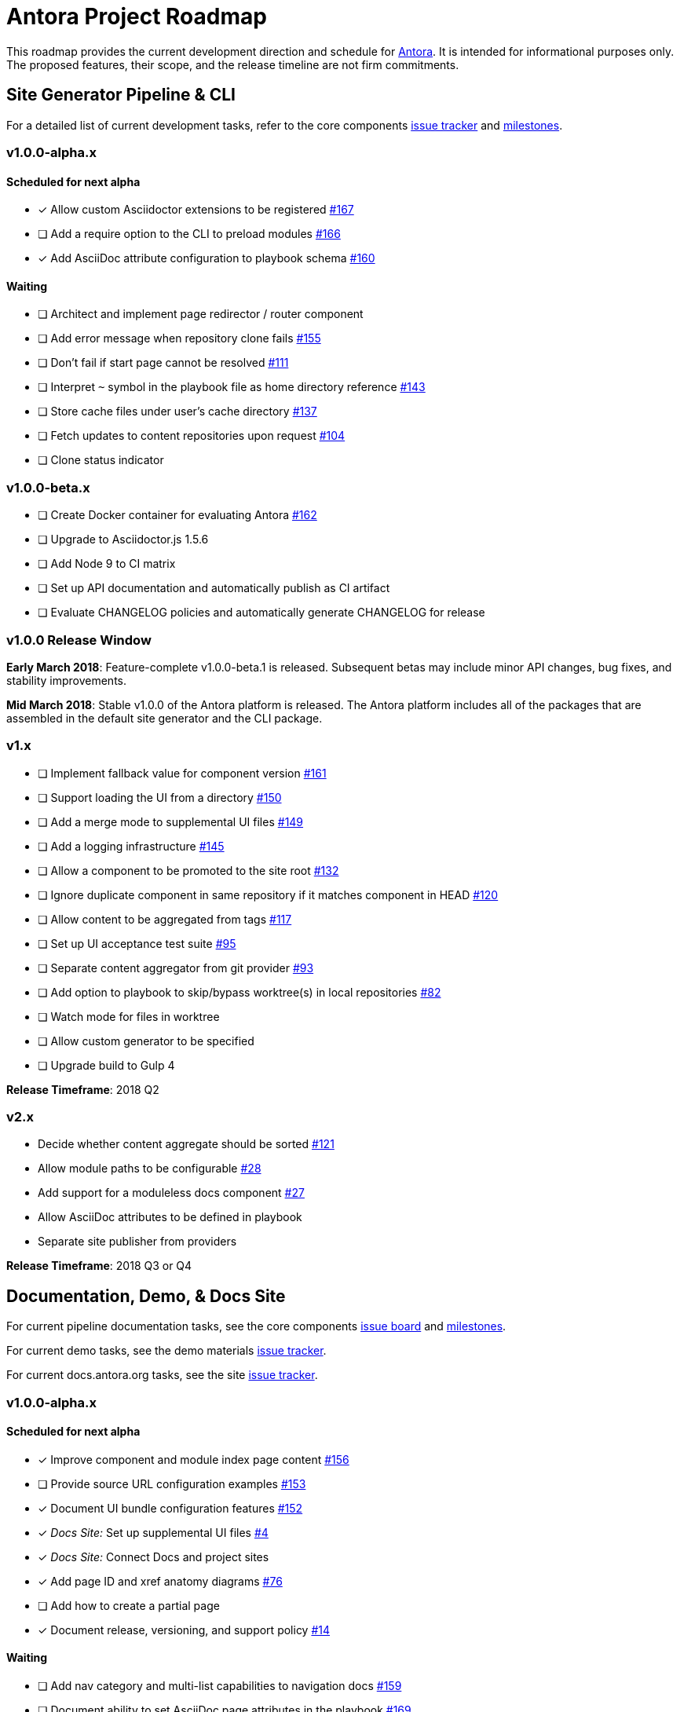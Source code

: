 = Antora Project Roadmap
// Settings:
ifdef::env-browser[]
:toc-title: Contents
:toclevels: 3
:toc:
endif::[]
// Project URIs:
:uri-home: https://antora.org
:uri-org: https://gitlab.com/antora
:uri-repo: {uri-org}/antora
:uri-board: {uri-repo}/boards
:uri-issues: {uri-repo}/issues
:uri-milestones: {uri-repo}/milestones
:uri-changelog: {uri-repo}/blob/master/CHANGELOG.adoc
:uri-demo-issues: https://gitlab.com/groups/antora/demo/-/issues
:uri-docs-site-issues: {uri-org}/docs.antora.org/issues
:uri-ui-repo: {uri-org}/antora-ui-default
:uri-ui-issues: {uri-ui-repo}/issues
:uri-ui-milestones: {uri-ui-repo}/milestones

This roadmap provides the current development direction and schedule for {uri-home}[Antora].
It is intended for informational purposes only.
The proposed features, their scope, and the release timeline are not firm commitments.

== Site Generator Pipeline & CLI

For a detailed list of current development tasks, refer to the core components {uri-issues}[issue tracker] and {uri-milestones}[milestones].

=== v1.0.0-alpha.x

==== Scheduled for next alpha

* [x] Allow custom Asciidoctor extensions to be registered {uri-issues}/167[#167]
* [ ] Add a require option to the CLI to preload modules {uri-issues}/166[#166]
* [x] Add AsciiDoc attribute configuration to playbook schema {uri-issues}/160[#160]

==== Waiting

* [ ] Architect and implement page redirector / router component
* [ ] Add error message when repository clone fails {uri-issues}/155[#155]
* [ ] Don't fail if start page cannot be resolved {uri-issues}/111[#111]
* [ ] Interpret `~` symbol in the playbook file as home directory reference {uri-issues}/143[#143]
* [ ] Store cache files under user's cache directory {uri-issues}/137[#137]
* [ ] Fetch updates to content repositories upon request {uri-issues}/104[#104]
* [ ] Clone status indicator

=== v1.0.0-beta.x

* [ ] Create Docker container for evaluating Antora {uri-issues}/162[#162]
* [ ] Upgrade to Asciidoctor.js 1.5.6
* [ ] Add Node 9 to CI matrix
* [ ] Set up API documentation and automatically publish as CI artifact
* [ ] Evaluate CHANGELOG policies and automatically generate CHANGELOG for release

=== v1.0.0 Release Window

*Early March 2018*: Feature-complete v1.0.0-beta.1 is released.
Subsequent betas may include minor API changes, bug fixes, and stability improvements.

*Mid March 2018*: Stable v1.0.0 of the Antora platform is released.
The Antora platform includes all of the packages that are assembled in the default site generator and the CLI package.

=== v1.x

* [ ] Implement fallback value for component version {uri-issues}/161[#161]
* [ ] Support loading the UI from a directory {uri-issues}/150[#150]
* [ ] Add a merge mode to supplemental UI files {uri-issues}/149[#149]
* [ ] Add a logging infrastructure {uri-issues}/145[#145]
* [ ] Allow a component to be promoted to the site root {uri-issues}/132[#132]
* [ ] Ignore duplicate component in same repository if it matches component in HEAD {uri-issues}/120[#120]
* [ ] Allow content to be aggregated from tags {uri-issues}/117[#117]
* [ ] Set up UI acceptance test suite {uri-issues}/95[#95]
* [ ] Separate content aggregator from git provider {uri-issues}/93[#93]
* [ ] Add option to playbook to skip/bypass worktree(s) in local repositories {uri-issues}/82[#82]
* [ ] Watch mode for files in worktree
* [ ] Allow custom generator to be specified
* [ ] Upgrade build to Gulp 4

*Release Timeframe*: 2018 Q2

=== v2.x

* Decide whether content aggregate should be sorted {uri-issues}/121[#121]
* Allow module paths to be configurable {uri-issues}/28[#28]
* Add support for a moduleless docs component {uri-issues}/27[#27]
* Allow AsciiDoc attributes to be defined in playbook
* Separate site publisher from providers

*Release Timeframe*: 2018 Q3 or Q4

== Documentation, Demo, & Docs Site

For current pipeline documentation tasks, see the core components {uri-board}[issue board] and {uri-milestones}[milestones].

For current demo tasks, see the demo materials {uri-demo-issues}[issue tracker].

For current docs.antora.org tasks, see the site {uri-docs-site-issues}[issue tracker].

=== v1.0.0-alpha.x

==== Scheduled for next alpha

* [x] Improve component and module index page content {uri-issues}/156[#156]
* [ ] Provide source URL configuration examples {uri-issues}/153[#153]
* [x] Document UI bundle configuration features {uri-issues}/152[#152]
* [x] _Docs Site:_ Set up supplemental UI files {uri-docs-site-issues}/4[#4]
* [x] _Docs Site:_ Connect Docs and project sites
* [x] Add page ID and xref anatomy diagrams {uri-issues}/76[#76]
* [ ] Add how to create a partial page
* [x] Document release, versioning, and support policy {uri-issues}/14[#14]

==== Waiting

* [ ] Add nav category and multi-list capabilities to navigation docs {uri-issues}/159[#159]
* [ ] Document ability to set AsciiDoc page attributes in the playbook {uri-issues}/169[#169]
* [ ] Document sitemap features {uri-issues}/168[#168]
* [ ] Improve custom provider documentation {uri-issues}/164[#164]
* [ ] Document how to create user-defined page attributes
* [ ] Expand private repository section {uri-issues}/139[#139]
* [ ] Document redirect features

=== v1.x

* [ ] Document specifying current branch as a token
* [ ] Document maintenance and bug fix priority policies (in repo, on project site)
* [ ] Document release schedule on project site
* [ ] Add list of environment variables to usage
* [ ] Document logging features
* [ ] _Demo:_ Release initial demo playbook project and components A and B

== UI

For a detailed list of current development tasks, refer to the default UI {uri-ui-issues}[issue tracker].

=== v1.0.0-alpha.x

==== Scheduled for next alpha

* [ ] Improve sidebar block styles {uri-ui-issues}/27[#27]
* [x] Enable ordered list numeration styles {uri-ui-issues}/24[#24]
* [x] Refine literal, listing, and example block title styles {uri-ui-issues}/22[#22]
* [x] Style keyboard UI macro {uri-ui-issues}/23[#23]

==== Waiting

* [ ] Add client-side search {uri-ui-issues}/44[#44]
* [ ] Enable start number attribute for ordered lists {uri-ui-issues}/25[#25]
* [ ] IE 11 fixes
* [ ] Extract all colors into CSS variables {uri-ui-issues}/18[#18]

=== v1.0.0-beta.x

* [ ] Upgrade preview site sample content {uri-ui-issues}/20[#20]

=== v1.0.0

*Release Timeframe*: Mid March 2018

=== v1.x

* [ ] Enable unordered list marker styles {uri-ui-issues}/26[#26]
* [ ] Create task list SVGs {uri-ui-issues}/31[#31]
* [ ] Set up UI bundle hosting
* [ ] Upgrade build to Gulp 4
* [ ] Improve SVG options stability

== Completed Releases

See the {uri-changelog}[CHANGELOG] for a summary of notable changes by release.

=== 1.0.0-alpha.6

* [x] Deep page reference that resolves to current page should produce same input as in-page reference {uri-issues}/158[#158]
* [x] Calculate repository URL correctly {uri-issues}/157[#157]
* [x] Fix default branch caching {uri-issues}/151[#151]
* [x] Provide capability to customize/override UI templates {uri-issues}/147[#147]
* [x] Pass site keys to UI model {uri-issues}/146[#146]
* [x] Improve error message when local workspace path cannot be found {uri-issues}/119[#119]
* [x] Set the edit URL property on files in the content catalog {uri-issues}/87[#87]
* [x] Style links in footer {uri-ui-issues}/40[UI #40]
* [x] Don't show edit the page link when page.editUrl is undefined {uri-ui-issues}/39[UI #39]
* [x] Don't include URL path when linking to current page {uri-ui-issues}/38[UI #38]
* [x] Add Google analytics tracking code when key is set in playbook {uri-ui-issues}/37[UI #37]
* [x] Open menu item in navigation when menu item is clicked {uri-ui-issues}/36[UI #36]
* [x] Add list-style none on inline (flex) lists {uri-ui-issues}/35[UI #35]
* [x] Look for in-page links anywhere in page {uri-ui-issues}/34[UI #34]
* [x] Fix menu scroll conflict with footer in Chrome {uri-ui-issues}/33[UI #33]
* [x] Display nav list titles in menu and breadcrumbs {uri-ui-issues}/28[UI #28]
* [x] Document AsciiDoc syntax {uri-issues}/148[#148], {uri-issues}/154[#154]
* [x] Document site configuration keys {uri-issues}/142[#142]
* [x] Document how to upgrade to latest Antora version {uri-issues}/140[#140]
* [x] Document page structure {uri-issues}/131[#131]
* [x] Document Windows installation instructions {uri-issues}/130[#130]
* [x] Document output provider and path features {uri-issues}/127[#127]
* [x] _Docs Site:_ Add site and UI keys to production playbook
* [x] _Docs Site_: Set up automatic deployment to GitLab pages for docs.antora.org {uri-docs-site-issues}/2[#2]

=== 1.0.0-alpha.5

* [x] Allow start page to be specified for the site {uri-issues}/136[#136]
* [x] Architect and implement site mapper component {uri-issues}/108[#108], {uri-issues}/109[#109]
* [x] Resolve paths in playbook relative to playbook file {uri-issues}/105[#105]
* [x] Set up Antora chat room {uri-issues}/134[#134]

=== 1.0.0-alpha.4

* [x] Set up CI build on Windows (AppVeyor) {uri-issues}/129[#129]
* [x] Set up automated releases {uri-issues}/7[#7]
* [x] Document release process

=== 1.0.0-alpha.3

* [x] Document CLI commands and site, ui, and to-dir options {uri-issues}/126[#126]
* [x] Document playbook start_path {uri-issues}/112[#112]
* [x] Document component descriptor start_page {uri-issues}/110[#110]
* [x] Content aggregator should only discover branches, not tags {uri-issues}/107[#107]
* [x] Test and document evaluation install on Windows {uri-issues}/103[#103], {uri-issues}/128[#128]
* [x] Test and document evaluation install on macOS {uri-issues}/102[#102]
* [x] Allow current branch to be specified in playbook using a token {uri-issues}/84[#84]
* [x] Architect and implement site publisher component {uri-issues}/74[#74], {uri-issues}/122[#122]
* [x] _UI:_ Enable task list markers {uri-ui-issues}/29[#29]
* [x] _Docs Site:_ Add UI component to docs.antora.org playbook {uri-docs-site-issues}/3[#3]
* [x] _Docs Site:_ Set up docs.antora.org playbook {uri-docs-site-issues}/1[#1]
* [x] Set up documentation component for UI {uri-ui-issues}/19[#19]
